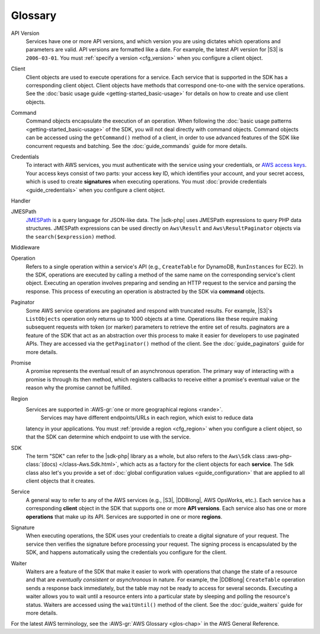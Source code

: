 .. Copyright 2010-2018 Amazon.com, Inc. or its affiliates. All Rights Reserved.

   This work is licensed under a Creative Commons Attribution-NonCommercial-ShareAlike 4.0
   International License (the "License"). You may not use this file except in compliance with the
   License. A copy of the License is located at http://creativecommons.org/licenses/by-nc-sa/4.0/.

   This file is distributed on an "AS IS" BASIS, WITHOUT WARRANTIES OR CONDITIONS OF ANY KIND,
   either express or implied. See the License for the specific language governing permissions and
   limitations under the License.
   
========
Glossary
========

.. meta::
   :description:  Learn the frequently used terms to utilize the |sdk-php|. 
   :keywords: |sdk-php|, php for aws

API Version
    Services have one or more API versions, and which version you are using
    dictates which operations and parameters are valid. API versions are
    formatted like a date. For example, the latest API version for |S3| is
    ``2006-03-01``. You must :ref:`specify a version <cfg_version>` when you
    configure a client object.

Client
    Client objects are used to execute operations for a service. Each service
    that is supported in the SDK has a corresponding client object. Client
    objects have methods that correspond one-to-one with the service operations.
    See the :doc:`basic usage guide <getting-started_basic-usage>` for details
    on how to create and use client objects.

Command
    Command objects encapsulate the execution of an operation. When following
    the :doc:`basic usage patterns <getting-started_basic-usage>` of the SDK,
    you will not deal directly with command objects. Command objects can be
    accessed using the ``getCommand()`` method of a client, in order to use
    advanced features of the SDK like concurrent requests and batching. See
    the :doc:`guide_commands` guide for more details.

Credentials
    To interact with AWS services, you must authenticate with the service using
    your credentials, or `AWS access keys
    <http://aws.amazon.com/developers/access-keys/>`_. Your access keys consist
    of two parts: your access key ID, which identifies your account, and your
    secret access, which is used to create **signatures** when executing
    operations. You must :doc:`provide credentials <guide_credentials>` when
    you configure a client object.

Handler
    .. include:: _snippets/handler-description.txt

JMESPath
    `JMESPath <http://jmespath.org/>`_ is a query language for JSON-like data.
    The |sdk-php| uses JMESPath expressions to query PHP data structures.
    JMESPath expressions can be used directly on ``Aws\Result`` and
    ``Aws\ResultPaginator`` objects via the ``search($expression)`` method.

Middleware
    .. include:: _snippets/middleware-description.txt

Operation
    Refers to a single operation within a service's API (e.g., ``CreateTable``
    for DynamoDB, ``RunInstances`` for EC2). In the SDK, operations are
    executed by calling a method of the same name on the corresponding service's
    client object. Executing an operation involves preparing and sending an HTTP
    request to the service and parsing the response. This process of executing
    an operation is abstracted by the SDK via **command** objects.

Paginator
    Some AWS service operations are paginated and respond with truncated
    results. For example, |S3|'s ``ListObjects`` operation only returns up
    to 1000 objects at a time. Operations like these require making subsequent
    requests with token (or marker) parameters to retrieve the entire set of
    results. paginators are a feature of the SDK that act as an abstraction over
    this process to make it easier for developers to use paginated APIs. They
    are accessed via the ``getPaginator()`` method of the client. See the
    :doc:`guide_paginators` guide for more details.

Promise
    A promise represents the eventual result of an asynchronous operation. The
    primary way of interacting with a promise is through its then method, which
    registers callbacks to receive either a promise's eventual value or the
    reason why the promise cannot be fulfilled.

Region
    Services are supported in :AWS-gr:`one or more geographical regions <rande>`. 
	Services may have different endpoints/URLs in each region, which exist to reduce data
    latency in your applications. You must :ref:`provide a region <cfg_region>`
    when you configure a client object, so that the SDK can determine which
    endpoint to use with the service.

SDK
    The term "SDK" can refer to the |sdk-php| library as a whole, but also
    refers to the ``Aws\Sdk`` class :aws-php-class:`(docs)
    </class-Aws.Sdk.html>`, which
    acts as a factory for the client objects for each **service**. The ``Sdk``
    class also let's you provide a set of :doc:`global configuration values
    <guide_configuration>` that are applied to all client objects that it
    creates.

Service
    A general way to refer to any of the AWS services (e.g., |S3|, |DDBlong|,
    AWS OpsWorks, etc.). Each service has a corresponding **client**
    object in the SDK that supports one or more **API versions**. Each service
    also has one or more **operations** that make up its API. Services are
    supported in one or more **regions**.

Signature
    When executing operations, the SDK uses your credentials to create a digital
    signature of your request. The service then verifies the signature before
    processing your request. The signing process is encapsulated by the SDK, and
    happens automatically using the credentials you configure for the client.

Waiter
    Waiters are a feature of the SDK that make it easier to work with operations
    that change the state of a resource and that are *eventually consistent* or
    *asynchronous* in nature. For example, the |DDBlong| ``CreateTable``
    operation sends a response back immediately, but the table may not be ready
    to access for several seconds. Executing a waiter allows you to wait until a
    resource enters into a particular state by sleeping and polling the
    resource's status. Waiters are accessed using the ``waitUntil()`` method of
    the client. See the :doc:`guide_waiters` guide for more details.
	
For the latest AWS terminology, see the :AWS-gr:`AWS Glossary <glos-chap>` in the AWS General Reference.
